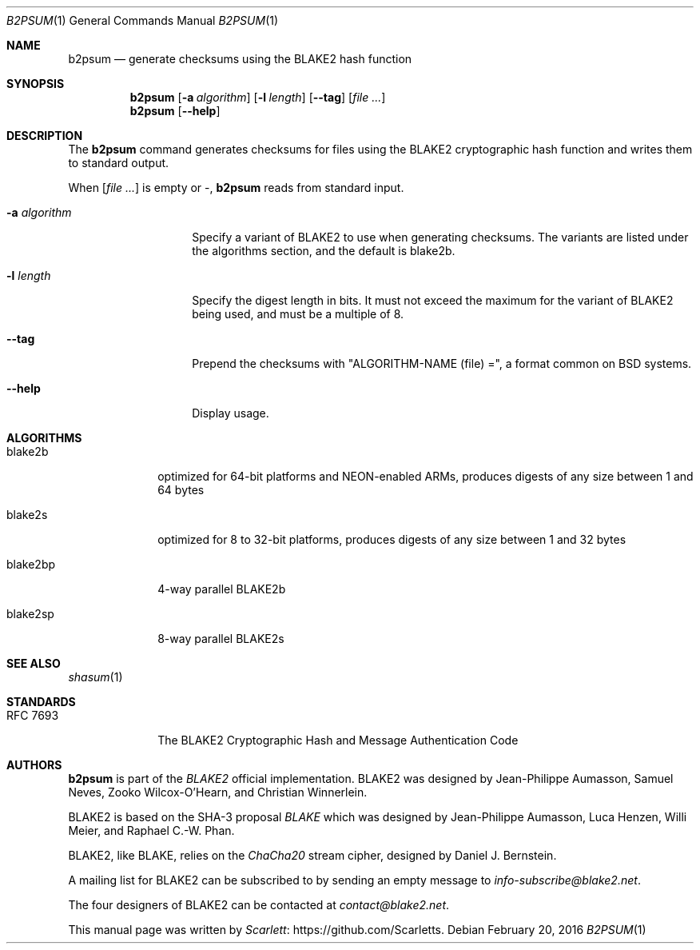 .Dd February 20, 2016
.Dt B2PSUM 1
.Os
.Sh NAME
.Nm b2psum
.Nd generate checksums using the BLAKE2 hash function
.Sh SYNOPSIS
.Nm
.Op Fl a Ar algorithm
.Op Fl l Ar length
.Op Fl -tag
.Op Ar file ...
.Nm
.Op Fl -help
.Sh DESCRIPTION
The
.Nm
command generates checksums for files using the BLAKE2 cryptographic
hash function and writes them to standard output.
.Pp
When
.Op Ar file ...
is empty or -,
.Nm
reads from standard input.
.Bl -tag -width Ar
.It Fl a Ar algorithm
Specify a variant of BLAKE2 to use when generating checksums. The
variants are listed under the algorithms section, and the default
is blake2b.
.It Fl l Ar length
Specify the digest length in bits. It must not exceed the maximum
for the variant of BLAKE2 being used, and must be a multiple of 8.
.It Fl -tag
Prepend the checksums with
.Qq "ALGORITHM-NAME (file) =" ,
a format common on BSD systems.
.It Fl -help
Display usage.
.El
.Sh ALGORITHMS
.Bl -tag -width blake2xx
.It blake2b
optimized for 64-bit platforms and NEON-enabled ARMs, produces digests
of any size between 1 and 64 bytes
.It blake2s
optimized for 8 to 32-bit platforms, produces digests of any size
between 1 and 32 bytes
.It blake2bp
4-way parallel BLAKE2b
.It blake2sp
8-way parallel BLAKE2s
.El
.Sh SEE ALSO
.Xr shasum 1
.Sh STANDARDS
.Bl -tag -width "RFC XXXX"
.It RFC 7693
The BLAKE2 Cryptographic Hash and Message Authentication Code
.El
.Sh AUTHORS
.Nm
is part of the
.Em BLAKE2
official implementation. BLAKE2 was designed by
.An -nosplit
.An "Jean-Philippe Aumasson" ,
.An "Samuel Neves" ,
.An "Zooko Wilcox-O'Hearn" , and
.An "Christian Winnerlein" .
.Pp
BLAKE2 is based on the SHA-3 proposal
.Em BLAKE
which was designed by
.An "Jean-Philippe Aumasson" ,
.An "Luca Henzen" ,
.An "Willi Meier" , and
.An "Raphael C.-W. Phan" .
.Pp
BLAKE2, like BLAKE, relies on the
.Em ChaCha20
stream cipher, designed by
.An Daniel J. Bernstein .
.Pp
A mailing list for BLAKE2 can be subscribed to by sending an empty
message to
.Mt info-subscribe@blake2.net .
.Pp
The four designers of BLAKE2 can be contacted at
.Mt contact@blake2.net .
.Pp
This manual page was written by
.Lk https://github.com/Scarletts Scarlett .
